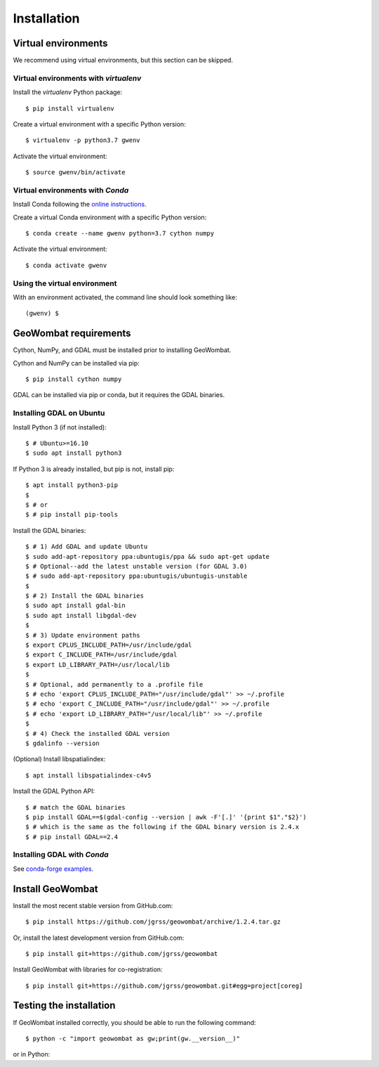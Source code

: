 .. _installing:

Installation
============

Virtual environments
--------------------

We recommend using virtual environments, but this section can be skipped.

Virtual environments with `virtualenv`
~~~~~~~~~~~~~~~~~~~~~~~~~~~~~~~~~~~~~~

Install the `virtualenv` Python package::

    $ pip install virtualenv

Create a virtual environment with a specific Python version::

    $ virtualenv -p python3.7 gwenv

Activate the virtual environment::

    $ source gwenv/bin/activate

Virtual environments with `Conda`
~~~~~~~~~~~~~~~~~~~~~~~~~~~~~~~~~

Install Conda following the `online instructions <https://docs.conda.io/projects/conda/en/latest/user-guide/install/linux.html>`_.

Create a virtual Conda environment with a specific Python version::

    $ conda create --name gwenv python=3.7 cython numpy

Activate the virtual environment::

    $ conda activate gwenv

Using the virtual environment
~~~~~~~~~~~~~~~~~~~~~~~~~~~~~

With an environment activated, the command line should look something like::

    (gwenv) $

GeoWombat requirements
----------------------

Cython, NumPy, and GDAL must be installed prior to installing GeoWombat.

Cython and NumPy can be installed via pip::

    $ pip install cython numpy

GDAL can be installed via pip or conda, but it requires the GDAL binaries.

Installing GDAL on Ubuntu
~~~~~~~~~~~~~~~~~~~~~~~~~

Install Python 3 (if not installed)::

    $ # Ubuntu>=16.10
    $ sudo apt install python3

If Python 3 is already installed, but pip is not, install pip::

    $ apt install python3-pip
    $
    $ # or
    $ # pip install pip-tools

Install the GDAL binaries::

    $ # 1) Add GDAL and update Ubuntu
    $ sudo add-apt-repository ppa:ubuntugis/ppa && sudo apt-get update
    $ # Optional--add the latest unstable version (for GDAL 3.0)
    $ # sudo add-apt-repository ppa:ubuntugis/ubuntugis-unstable
    $
    $ # 2) Install the GDAL binaries
    $ sudo apt install gdal-bin
    $ sudo apt install libgdal-dev
    $
    $ # 3) Update environment paths
    $ export CPLUS_INCLUDE_PATH=/usr/include/gdal
    $ export C_INCLUDE_PATH=/usr/include/gdal
    $ export LD_LIBRARY_PATH=/usr/local/lib
    $
    $ # Optional, add permanently to a .profile file
    $ # echo 'export CPLUS_INCLUDE_PATH="/usr/include/gdal"' >> ~/.profile
    $ # echo 'export C_INCLUDE_PATH="/usr/include/gdal"' >> ~/.profile
    $ # echo 'export LD_LIBRARY_PATH="/usr/local/lib"' >> ~/.profile
    $
    $ # 4) Check the installed GDAL version
    $ gdalinfo --version

(Optional) Install libspatialindex::

    $ apt install libspatialindex-c4v5

Install the GDAL Python API::

    $ # match the GDAL binaries
    $ pip install GDAL==$(gdal-config --version | awk -F'[.]' '{print $1"."$2}')
    $ # which is the same as the following if the GDAL binary version is 2.4.x
    $ # pip install GDAL==2.4

Installing GDAL with `Conda`
~~~~~~~~~~~~~~~~~~~~~~~~~~~~

See `conda-forge examples <https://anaconda.org/conda-forge/gdal>`_.

Install GeoWombat
-----------------

Install the most recent stable version from GitHub.com::

    $ pip install https://github.com/jgrss/geowombat/archive/1.2.4.tar.gz

Or, install the latest development version from GitHub.com::

    $ pip install git+https://github.com/jgrss/geowombat

Install GeoWombat with libraries for co-registration::

    $ pip install git+https://github.com/jgrss/geowombat.git#egg=project[coreg]

Testing the installation
------------------------

If GeoWombat installed correctly, you should be able to run the following command::

    $ python -c "import geowombat as gw;print(gw.__version__)"

or in Python:

.. ipython:: python

    import geowombat as gw
    print(gw.__version__)
